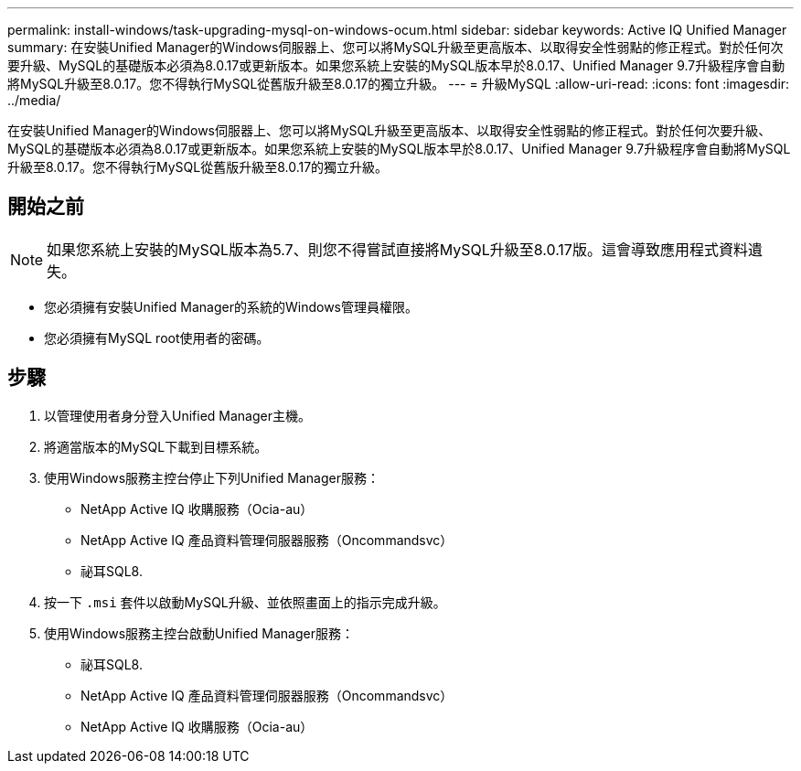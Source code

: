 ---
permalink: install-windows/task-upgrading-mysql-on-windows-ocum.html 
sidebar: sidebar 
keywords: Active IQ Unified Manager 
summary: 在安裝Unified Manager的Windows伺服器上、您可以將MySQL升級至更高版本、以取得安全性弱點的修正程式。對於任何次要升級、MySQL的基礎版本必須為8.0.17或更新版本。如果您系統上安裝的MySQL版本早於8.0.17、Unified Manager 9.7升級程序會自動將MySQL升級至8.0.17。您不得執行MySQL從舊版升級至8.0.17的獨立升級。 
---
= 升級MySQL
:allow-uri-read: 
:icons: font
:imagesdir: ../media/


[role="lead"]
在安裝Unified Manager的Windows伺服器上、您可以將MySQL升級至更高版本、以取得安全性弱點的修正程式。對於任何次要升級、MySQL的基礎版本必須為8.0.17或更新版本。如果您系統上安裝的MySQL版本早於8.0.17、Unified Manager 9.7升級程序會自動將MySQL升級至8.0.17。您不得執行MySQL從舊版升級至8.0.17的獨立升級。



== 開始之前

[NOTE]
====
如果您系統上安裝的MySQL版本為5.7、則您不得嘗試直接將MySQL升級至8.0.17版。這會導致應用程式資料遺失。

====
* 您必須擁有安裝Unified Manager的系統的Windows管理員權限。
* 您必須擁有MySQL root使用者的密碼。




== 步驟

. 以管理使用者身分登入Unified Manager主機。
. 將適當版本的MySQL下載到目標系統。
. 使用Windows服務主控台停止下列Unified Manager服務：
+
** NetApp Active IQ 收購服務（Ocia-au）
** NetApp Active IQ 產品資料管理伺服器服務（Oncommandsvc）
** 祕耳SQL8.


. 按一下 `.msi` 套件以啟動MySQL升級、並依照畫面上的指示完成升級。
. 使用Windows服務主控台啟動Unified Manager服務：
+
** 祕耳SQL8.
** NetApp Active IQ 產品資料管理伺服器服務（Oncommandsvc）
** NetApp Active IQ 收購服務（Ocia-au）



